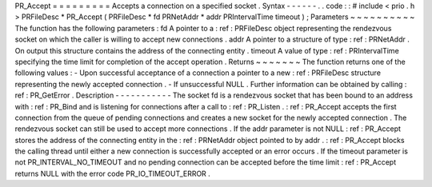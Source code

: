 PR_Accept
=
=
=
=
=
=
=
=
=
Accepts
a
connection
on
a
specified
socket
.
Syntax
-
-
-
-
-
-
.
.
code
:
:
#
include
<
prio
.
h
>
PRFileDesc
*
PR_Accept
(
PRFileDesc
*
fd
PRNetAddr
*
addr
PRIntervalTime
timeout
)
;
Parameters
~
~
~
~
~
~
~
~
~
~
The
function
has
the
following
parameters
:
fd
A
pointer
to
a
:
ref
:
PRFileDesc
object
representing
the
rendezvous
socket
on
which
the
caller
is
willing
to
accept
new
connections
.
addr
A
pointer
to
a
structure
of
type
:
ref
:
PRNetAddr
.
On
output
this
structure
contains
the
address
of
the
connecting
entity
.
timeout
A
value
of
type
:
ref
:
PRIntervalTime
specifying
the
time
limit
for
completion
of
the
accept
operation
.
Returns
~
~
~
~
~
~
~
The
function
returns
one
of
the
following
values
:
-
Upon
successful
acceptance
of
a
connection
a
pointer
to
a
new
:
ref
:
PRFileDesc
structure
representing
the
newly
accepted
connection
.
-
If
unsuccessful
NULL
.
Further
information
can
be
obtained
by
calling
:
ref
:
PR_GetError
.
Description
-
-
-
-
-
-
-
-
-
-
-
The
socket
fd
is
a
rendezvous
socket
that
has
been
bound
to
an
address
with
:
ref
:
PR_Bind
and
is
listening
for
connections
after
a
call
to
:
ref
:
PR_Listen
.
:
ref
:
PR_Accept
accepts
the
first
connection
from
the
queue
of
pending
connections
and
creates
a
new
socket
for
the
newly
accepted
connection
.
The
rendezvous
socket
can
still
be
used
to
accept
more
connections
.
If
the
addr
parameter
is
not
NULL
:
ref
:
PR_Accept
stores
the
address
of
the
connecting
entity
in
the
:
ref
:
PRNetAddr
object
pointed
to
by
addr
.
:
ref
:
PR_Accept
blocks
the
calling
thread
until
either
a
new
connection
is
successfully
accepted
or
an
error
occurs
.
If
the
timeout
parameter
is
not
PR_INTERVAL_NO_TIMEOUT
and
no
pending
connection
can
be
accepted
before
the
time
limit
:
ref
:
PR_Accept
returns
NULL
with
the
error
code
PR_IO_TIMEOUT_ERROR
.
